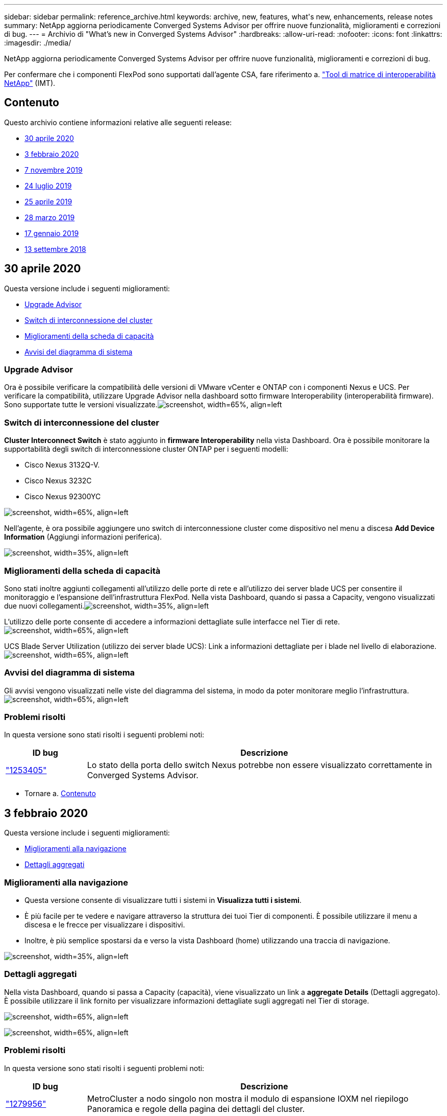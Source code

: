 ---
sidebar: sidebar 
permalink: reference_archive.html 
keywords: archive, new, features, what&apos;s new, enhancements, release notes 
summary: NetApp aggiorna periodicamente Converged Systems Advisor per offrire nuove funzionalità, miglioramenti e correzioni di bug. 
---
= Archivio di "What's new in Converged Systems Advisor"
:hardbreaks:
:allow-uri-read: 
:nofooter: 
:icons: font
:linkattrs: 
:imagesdir: ./media/


[role="lead"]
NetApp aggiorna periodicamente Converged Systems Advisor per offrire nuove funzionalità, miglioramenti e correzioni di bug.

Per confermare che i componenti FlexPod sono supportati dall'agente CSA, fare riferimento a. http://mysupport.netapp.com/matrix["Tool di matrice di interoperabilità NetApp"^] (IMT).



== Contenuto

Questo archivio contiene informazioni relative alle seguenti release:

* <<30 aprile 2020>>
* <<3 febbraio 2020>>
* <<7 novembre 2019>>
* <<24 luglio 2019>>
* <<25 aprile 2019>>
* <<28 marzo 2019>>
* <<17 gennaio 2019>>
* <<13 settembre 2018>>




== 30 aprile 2020

Questa versione include i seguenti miglioramenti:

* <<Upgrade Advisor>>
* <<Switch di interconnessione del cluster>>
* <<Miglioramenti della scheda di capacità>>
* <<Avvisi del diagramma di sistema>>




=== Upgrade Advisor

Ora è possibile verificare la compatibilità delle versioni di VMware vCenter e ONTAP con i componenti Nexus e UCS. Per verificare la compatibilità, utilizzare Upgrade Advisor nella dashboard sotto firmware Interoperability (interoperabilità firmware). Sono supportate tutte le versioni visualizzate.image:screenshot_upgrade_advisor_screen_no_change.png["screenshot, width=65%, align=left"]



=== Switch di interconnessione del cluster

*Cluster Interconnect Switch* è stato aggiunto in *firmware Interoperability* nella vista Dashboard. Ora è possibile monitorare la supportabilità degli switch di interconnessione cluster ONTAP per i seguenti modelli:

* Cisco Nexus 3132Q-V.
* Cisco Nexus 3232C
* Cisco Nexus 92300YC


image:screenshot_firmware_interoperability_CIS.png["screenshot, width=65%, align=left"]

Nell'agente, è ora possibile aggiungere uno switch di interconnessione cluster come dispositivo nel menu a discesa *Add Device Information* (Aggiungi informazioni periferica).

image:screenshot_add_device_cis.png["screenshot, width=35%, align=left"]



=== Miglioramenti della scheda di capacità

Sono stati inoltre aggiunti collegamenti all'utilizzo delle porte di rete e all'utilizzo dei server blade UCS per consentire il monitoraggio e l'espansione dell'infrastruttura FlexPod. Nella vista Dashboard, quando si passa a Capacity, vengono visualizzati due nuovi collegamenti.image:screenshot_capacity_card_with_port_and_UCS_blade_utilization.png["screenshot, width=35%, align=left"]

L'utilizzo delle porte consente di accedere a informazioni dettagliate sulle interfacce nel Tier di rete.image:screenshot_network_port_utilization_screen.png["screenshot, width=65%, align=left"]

UCS Blade Server Utilization (utilizzo dei server blade UCS): Link a informazioni dettagliate per i blade nel livello di elaborazione.image:screenshot_compute_detailed_information_for_UCS_blade_utilization.png["screenshot, width=65%, align=left"]



=== Avvisi del diagramma di sistema

Gli avvisi vengono visualizzati nelle viste del diagramma del sistema, in modo da poter monitorare meglio l'infrastruttura.image:screenshot_diagram_with_alert_bubble.jpg["screenshot, width=65%, align=left"]



=== Problemi risolti

In questa versione sono stati risolti i seguenti problemi noti:

[cols="12,53"]
|===
| ID bug | Descrizione 


| https://mysupport.netapp.com/NOW/cgi-bin/bol?Type=Detail&Display=1253405["1253405"^] | Lo stato della porta dello switch Nexus potrebbe non essere visualizzato correttamente in Converged Systems Advisor. 
|===
* Tornare a. <<Contenuto>>




== 3 febbraio 2020

Questa versione include i seguenti miglioramenti:

* <<Miglioramenti alla navigazione>>
* <<Dettagli aggregati>>




=== Miglioramenti alla navigazione

* Questa versione consente di visualizzare tutti i sistemi in *Visualizza tutti i sistemi*.
* È più facile per te vedere e navigare attraverso la struttura dei tuoi Tier di componenti. È possibile utilizzare il menu a discesa e le frecce per visualizzare i dispositivi.
* Inoltre, è più semplice spostarsi da e verso la vista Dashboard (home) utilizzando una traccia di navigazione.


image:screenshot-new_storage_dropdown.gif["screenshot, width=35%, align=left"]



=== Dettagli aggregati

Nella vista Dashboard, quando si passa a Capacity (capacità), viene visualizzato un link a *aggregate Details* (Dettagli aggregato). È possibile utilizzare il link fornito per visualizzare informazioni dettagliate sugli aggregati nel Tier di storage.

image:screenshot_redcloud_new-capacity-card.gif["screenshot, width=65%, align=left"]

image:screenshot_redcloud_new-aggregate_details.gif["screenshot, width=65%, align=left"]



=== Problemi risolti

In questa versione sono stati risolti i seguenti problemi noti:

[cols="12,53"]
|===
| ID bug | Descrizione 


| https://mysupport.netapp.com/NOW/cgi-bin/bol?Type=Detail&Display=1279956["1279956"^] | MetroCluster a nodo singolo non mostra il modulo di espansione IOXM nel riepilogo Panoramica e regole della pagina dei dettagli del cluster. 
|===
* Tornare a. <<Contenuto>>




== 7 novembre 2019


NOTE: Tutte le nuove funzionalità e i miglioramenti di questa release vengono inclusi automaticamente dopo l'aggiunta del FlexPod in Converged Systems Advisor. Seguire le istruzioni riportate in link:task_getting_started.html["Per iniziare"] Per aggiungere FlexPod come infrastruttura convergente in Converged Systems Advisor.

Questa versione include le seguenti nuove funzioni e miglioramenti:

* <<Consapevolezza di MetroCluster>>
* <<Consapevolezza NVMe>>
* <<Funzionalità di interoperabilità migliorata>>




=== Consapevolezza di MetroCluster

Converged Systems Advisor ora supporta l'aggiunta di un singolo sito di un MetroCluster FlexPod come infrastruttura convergente. Gli analytics saranno ora in grado di determinare lo stato di salute di entrambi i lati del MetroCluster.



=== Consapevolezza NVMe

Converged Systems Advisor eseguirà ora analisi per verificare la configurazione del protocollo NVMe supportato da ONTAP 9.4 e versioni successive.



=== Funzionalità di interoperabilità migliorata

Converged Systems Advisor dispone di una scheda di interoperabilità aggiornata che consente di visualizzare le versioni correnti, più vicine e più recenti supportate per ciascun componente. Nella finestra a comparsa è stato aggiunto un nuovo report che mostra un report di interoperabilità personalizzato per ogni livello di componente.

* Tornare a. <<Contenuto>>




== 24 luglio 2019

Questa versione include le seguenti nuove funzioni e miglioramenti:

* <<Supporto per Cisco ACI in FlexPod>>
* <<Supporto di più cluster in un singolo FlexPod>>




=== Supporto per Cisco ACI in FlexPod

Converged Systems Advisor ora supporta i design FlexPod con Cisco ACI Networking. Verranno valutati il supporto e la configurazione di tutti i dispositivi del tuo FlexPod, anche i due switch Leaf determinati dinamicamente collegati agli altri dispositivi FlexPod.



=== Supporto di più cluster in un singolo FlexPod

Converged Systems Advisor ora supporta più cluster in un singolo FlexPod. Le regole di Storage ONTAP vengono elaborate su tutti i cluster e tutti i cluster vengono riportati nel diagramma di sistema.

* Tornare a. <<Contenuto>>




== 25 aprile 2019

Questa versione include le seguenti nuove funzioni e miglioramenti:

* <<Risoluzione automatica delle regole non riuscite>>
* <<Visualizzazione delle regole soppresse>>




=== Risoluzione automatica delle regole non riuscite

Converged Systems Advisor è ora in grado di risolvere automaticamente i problemi che causano il malfunzionamento di determinate regole. Questa funzionalità viene attivata automaticamente riavviando l'agente.



=== Visualizzazione delle regole soppresse

È ora possibile visualizzare un elenco globale di regole soppresse in Converged Systems Advisor e riabilitare gli avvisi per le regole soppresse dall'elenco.



=== Problemi risolti

In questa versione sono stati risolti i seguenti problemi noti:

[cols="12,53"]
|===
| ID bug | Descrizione 


| https://mysupport.netapp.com/NOW/cgi-bin/bol?Type=Detail&Display=1211321["1211321"^] | Le immagini dei diagrammi di sistema potrebbero non essere visualizzate per un'infrastruttura convergente 


| https://mysupport.netapp.com/NOW/cgi-bin/bol?Type=Detail&Display=1211987["1211987"^] | Il valore di efficienza del cluster di storage non viene visualizzato correttamente 


| https://mysupport.netapp.com/NOW/cgi-bin/bol?Type=Detail&Display=1211995["1211995"^] | Lo stato della porta dello switch Nexus potrebbe non essere visualizzato correttamente 


| https://mysupport.netapp.com/NOW/cgi-bin/bol?Type=Detail&Display=1211999["1211999"^] | Lo stato della prenotazione dello spazio non viene visualizzato correttamente 
|===
* Tornare a. <<Contenuto>>




== 28 marzo 2019

In questa versione sono stati risolti i seguenti problemi noti:

[cols="8,50"]
|===
| ID bug | Descrizione 


| https://mysupport.netapp.com/NOW/cgi-bin/bol?Type=Detail&Display=1211993["1211993"] | Lo stato di thin provisioning non viene visualizzato correttamente in CSA 


| https://mysupport.netapp.com/NOW/cgi-bin/bol?Type=Detail&Display=1211998["1211998"] | La percentuale di utilizzo dello spazio su disco non viene visualizzata correttamente in CSA 


| https://mysupport.netapp.com/NOW/cgi-bin/bol?Type=Detail&Display=1211990["1211990"] | Le interfacce mappate alla VLAN nello switch Nexus potrebbero non corrispondere con l'output effettivo del dispositivo in CSA 


| https://mysupport.netapp.com/NOW/cgi-bin/bol?Type=Detail&Display=1212001["1212001"] | Le informazioni sull'alimentatore per un server montato su rack potrebbero essere visualizzate in modo errato in CSA 
|===
* Tornare a. <<Contenuto>>




== 17 gennaio 2019

Questa versione include le seguenti nuove funzioni e miglioramenti:

* <<Supporto per nuovi dispositivi FlexPod>>
* <<Informazioni dettagliate su host e macchine virtuali>>
* <<Esperienza semplificata con l'aggiunta di un'infrastruttura>>
* <<Importazione del dispositivo mediante un file>>
* <<Integrazione con NetApp Active IQ>>




=== Supporto per nuovi dispositivi FlexPod

Converged Systems Advisor ora supporta i seguenti dispositivi FlexPod:

* Server rack Cisco UCS C-Series
* Switch Nexus serie 3000
* Switch Cisco UCS direttamente collegati ai controller NetApp


Per un elenco completo dei dispositivi supportati, consultare http://mysupport.netapp.com/matrix["Tool di matrice di interoperabilità NetApp"^].



=== Informazioni dettagliate su host e macchine virtuali

Converged Systems Advisor fornisce ora ulteriori informazioni sull'ambiente di virtualizzazione. È possibile eseguire il drill-down per visualizzare informazioni su singoli host e macchine virtuali, inclusi diagrammi, un elenco di inventario e un riepilogo delle regole.

image:screenshot_virtualization.gif["screenshot, width=65%, align=left"]



=== Esperienza semplificata con l'aggiunta di un'infrastruttura

È ora più semplice aggiungere un'infrastruttura a Converged Systems Advisor. Il portale consente di inserire le informazioni passo dopo passo:

image:screenshot_add_infrastructure_overview.gif["screenshot, width=65%, align=left"]

link:task_getting_started.html#adding-an-infrastructure-to-the-portal["Scopri come aggiungere un'infrastruttura a Converged Systems Advisor"].



=== Importazione del dispositivo mediante un file

È ora possibile configurare l'agente Converged Systems Advisor per rilevare l'infrastruttura FlexPod importando un file che include informazioni su ciascun dispositivo. L'importazione dei dispositivi è un'alternativa all'aggiunta manuale di ciascun dispositivo, uno alla volta.

image:screenshot_import_devices.gif["screenshot, width=65%, align=left"]

link:task_getting_started.html#configuring-the-agent-to-discover-your-flexpod-infrastructure["Scopri come configurare l'agente per rilevare la tua infrastruttura FlexPod"].



=== Integrazione con NetApp Active IQ

È ora possibile avviare Active IQ da Converged Systems Advisor. L'esempio seguente mostra un collegamento Active IQ disponibile nella pagina Storage:

image:screenshot_active_iq.gif["screenshot, width=65%, align=left"]



=== Problemi risolti

In questa versione sono stati risolti i seguenti problemi noti:

[cols="8,50"]
|===
| ID bug | Descrizione 


| 4671 | Firefox potrebbe smettere di rispondere durante la navigazione nel portale Converged Systems Advisor. 


| 4500 | Il portale Converged Systems Advisor non effettua la disconnessione dopo la scadenza dell'intervallo di timeout. L'utente rimane connesso, ma non riesce a visualizzare i sistemi FlexPod. 


| 2794 | Converged Systems Advisor visualizza "Pass" per la regola intitolata "VMware tools check" anche se i tool VMware non sono stati installati sulla macchina virtuale. 
|===
* Tornare a. <<Contenuto>>




== 13 settembre 2018

Questa versione di Converged Systems Advisor include le seguenti nuove funzionalità:

* Una nuova interfaccia utente ed esperienza utente per semplificare le operazioni FlexPod dei clienti
* Convalida dello stato di salute e delle Best practice per la virtualizzazione VMware
* Supporto per switch Cisco MDS con supporto Fibre Channel esteso

